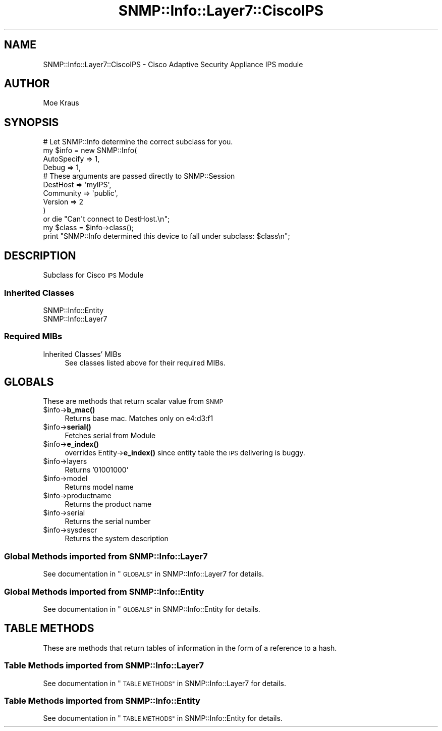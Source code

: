 .\" Automatically generated by Pod::Man 4.14 (Pod::Simple 3.40)
.\"
.\" Standard preamble:
.\" ========================================================================
.de Sp \" Vertical space (when we can't use .PP)
.if t .sp .5v
.if n .sp
..
.de Vb \" Begin verbatim text
.ft CW
.nf
.ne \\$1
..
.de Ve \" End verbatim text
.ft R
.fi
..
.\" Set up some character translations and predefined strings.  \*(-- will
.\" give an unbreakable dash, \*(PI will give pi, \*(L" will give a left
.\" double quote, and \*(R" will give a right double quote.  \*(C+ will
.\" give a nicer C++.  Capital omega is used to do unbreakable dashes and
.\" therefore won't be available.  \*(C` and \*(C' expand to `' in nroff,
.\" nothing in troff, for use with C<>.
.tr \(*W-
.ds C+ C\v'-.1v'\h'-1p'\s-2+\h'-1p'+\s0\v'.1v'\h'-1p'
.ie n \{\
.    ds -- \(*W-
.    ds PI pi
.    if (\n(.H=4u)&(1m=24u) .ds -- \(*W\h'-12u'\(*W\h'-12u'-\" diablo 10 pitch
.    if (\n(.H=4u)&(1m=20u) .ds -- \(*W\h'-12u'\(*W\h'-8u'-\"  diablo 12 pitch
.    ds L" ""
.    ds R" ""
.    ds C` ""
.    ds C' ""
'br\}
.el\{\
.    ds -- \|\(em\|
.    ds PI \(*p
.    ds L" ``
.    ds R" ''
.    ds C`
.    ds C'
'br\}
.\"
.\" Escape single quotes in literal strings from groff's Unicode transform.
.ie \n(.g .ds Aq \(aq
.el       .ds Aq '
.\"
.\" If the F register is >0, we'll generate index entries on stderr for
.\" titles (.TH), headers (.SH), subsections (.SS), items (.Ip), and index
.\" entries marked with X<> in POD.  Of course, you'll have to process the
.\" output yourself in some meaningful fashion.
.\"
.\" Avoid warning from groff about undefined register 'F'.
.de IX
..
.nr rF 0
.if \n(.g .if rF .nr rF 1
.if (\n(rF:(\n(.g==0)) \{\
.    if \nF \{\
.        de IX
.        tm Index:\\$1\t\\n%\t"\\$2"
..
.        if !\nF==2 \{\
.            nr % 0
.            nr F 2
.        \}
.    \}
.\}
.rr rF
.\"
.\" Accent mark definitions (@(#)ms.acc 1.5 88/02/08 SMI; from UCB 4.2).
.\" Fear.  Run.  Save yourself.  No user-serviceable parts.
.    \" fudge factors for nroff and troff
.if n \{\
.    ds #H 0
.    ds #V .8m
.    ds #F .3m
.    ds #[ \f1
.    ds #] \fP
.\}
.if t \{\
.    ds #H ((1u-(\\\\n(.fu%2u))*.13m)
.    ds #V .6m
.    ds #F 0
.    ds #[ \&
.    ds #] \&
.\}
.    \" simple accents for nroff and troff
.if n \{\
.    ds ' \&
.    ds ` \&
.    ds ^ \&
.    ds , \&
.    ds ~ ~
.    ds /
.\}
.if t \{\
.    ds ' \\k:\h'-(\\n(.wu*8/10-\*(#H)'\'\h"|\\n:u"
.    ds ` \\k:\h'-(\\n(.wu*8/10-\*(#H)'\`\h'|\\n:u'
.    ds ^ \\k:\h'-(\\n(.wu*10/11-\*(#H)'^\h'|\\n:u'
.    ds , \\k:\h'-(\\n(.wu*8/10)',\h'|\\n:u'
.    ds ~ \\k:\h'-(\\n(.wu-\*(#H-.1m)'~\h'|\\n:u'
.    ds / \\k:\h'-(\\n(.wu*8/10-\*(#H)'\z\(sl\h'|\\n:u'
.\}
.    \" troff and (daisy-wheel) nroff accents
.ds : \\k:\h'-(\\n(.wu*8/10-\*(#H+.1m+\*(#F)'\v'-\*(#V'\z.\h'.2m+\*(#F'.\h'|\\n:u'\v'\*(#V'
.ds 8 \h'\*(#H'\(*b\h'-\*(#H'
.ds o \\k:\h'-(\\n(.wu+\w'\(de'u-\*(#H)/2u'\v'-.3n'\*(#[\z\(de\v'.3n'\h'|\\n:u'\*(#]
.ds d- \h'\*(#H'\(pd\h'-\w'~'u'\v'-.25m'\f2\(hy\fP\v'.25m'\h'-\*(#H'
.ds D- D\\k:\h'-\w'D'u'\v'-.11m'\z\(hy\v'.11m'\h'|\\n:u'
.ds th \*(#[\v'.3m'\s+1I\s-1\v'-.3m'\h'-(\w'I'u*2/3)'\s-1o\s+1\*(#]
.ds Th \*(#[\s+2I\s-2\h'-\w'I'u*3/5'\v'-.3m'o\v'.3m'\*(#]
.ds ae a\h'-(\w'a'u*4/10)'e
.ds Ae A\h'-(\w'A'u*4/10)'E
.    \" corrections for vroff
.if v .ds ~ \\k:\h'-(\\n(.wu*9/10-\*(#H)'\s-2\u~\d\s+2\h'|\\n:u'
.if v .ds ^ \\k:\h'-(\\n(.wu*10/11-\*(#H)'\v'-.4m'^\v'.4m'\h'|\\n:u'
.    \" for low resolution devices (crt and lpr)
.if \n(.H>23 .if \n(.V>19 \
\{\
.    ds : e
.    ds 8 ss
.    ds o a
.    ds d- d\h'-1'\(ga
.    ds D- D\h'-1'\(hy
.    ds th \o'bp'
.    ds Th \o'LP'
.    ds ae ae
.    ds Ae AE
.\}
.rm #[ #] #H #V #F C
.\" ========================================================================
.\"
.IX Title "SNMP::Info::Layer7::CiscoIPS 3"
.TH SNMP::Info::Layer7::CiscoIPS 3 "2020-07-12" "perl v5.32.0" "User Contributed Perl Documentation"
.\" For nroff, turn off justification.  Always turn off hyphenation; it makes
.\" way too many mistakes in technical documents.
.if n .ad l
.nh
.SH "NAME"
SNMP::Info::Layer7::CiscoIPS \- Cisco Adaptive Security Appliance IPS module
.SH "AUTHOR"
.IX Header "AUTHOR"
Moe Kraus
.SH "SYNOPSIS"
.IX Header "SYNOPSIS"
.Vb 10
\& # Let SNMP::Info determine the correct subclass for you.
\& my $info = new SNMP::Info(
\&                        AutoSpecify => 1,
\&                        Debug       => 1,
\&                        # These arguments are passed directly to SNMP::Session
\&                        DestHost    => \*(AqmyIPS\*(Aq,
\&                        Community   => \*(Aqpublic\*(Aq,
\&                        Version     => 2
\&                        )
\&    or die "Can\*(Aqt connect to DestHost.\en";
\&
\& my $class      = $info\->class();
\& print "SNMP::Info determined this device to fall under subclass: $class\en";
.Ve
.SH "DESCRIPTION"
.IX Header "DESCRIPTION"
Subclass for Cisco \s-1IPS\s0 Module
.SS "Inherited Classes"
.IX Subsection "Inherited Classes"
.IP "SNMP::Info::Entity" 4
.IX Item "SNMP::Info::Entity"
.PD 0
.IP "SNMP::Info::Layer7" 4
.IX Item "SNMP::Info::Layer7"
.PD
.SS "Required MIBs"
.IX Subsection "Required MIBs"
.IP "Inherited Classes' MIBs" 4
.IX Item "Inherited Classes' MIBs"
See classes listed above for their required MIBs.
.SH "GLOBALS"
.IX Header "GLOBALS"
These are methods that return scalar value from \s-1SNMP\s0
.ie n .IP "$info\->\fBb_mac()\fR" 4
.el .IP "\f(CW$info\fR\->\fBb_mac()\fR" 4
.IX Item "$info->b_mac()"
Returns base mac. Matches only on e4:d3:f1
.ie n .IP "$info\->\fBserial()\fR" 4
.el .IP "\f(CW$info\fR\->\fBserial()\fR" 4
.IX Item "$info->serial()"
Fetches serial from Module
.ie n .IP "$info\->\fBe_index()\fR" 4
.el .IP "\f(CW$info\fR\->\fBe_index()\fR" 4
.IX Item "$info->e_index()"
overrides Entity\->\fBe_index()\fR since entity table the \s-1IPS\s0 delivering is buggy.
.ie n .IP "$info\->layers" 4
.el .IP "\f(CW$info\fR\->layers" 4
.IX Item "$info->layers"
Returns '01001000'
.ie n .IP "$info\->model" 4
.el .IP "\f(CW$info\fR\->model" 4
.IX Item "$info->model"
Returns model name
.ie n .IP "$info\->productname" 4
.el .IP "\f(CW$info\fR\->productname" 4
.IX Item "$info->productname"
Returns the product name
.ie n .IP "$info\->serial" 4
.el .IP "\f(CW$info\fR\->serial" 4
.IX Item "$info->serial"
Returns the serial number
.ie n .IP "$info\->sysdescr" 4
.el .IP "\f(CW$info\fR\->sysdescr" 4
.IX Item "$info->sysdescr"
Returns the system description
.SS "Global Methods imported from SNMP::Info::Layer7"
.IX Subsection "Global Methods imported from SNMP::Info::Layer7"
See documentation in \*(L"\s-1GLOBALS\*(R"\s0 in SNMP::Info::Layer7 for details.
.SS "Global Methods imported from SNMP::Info::Entity"
.IX Subsection "Global Methods imported from SNMP::Info::Entity"
See documentation in \*(L"\s-1GLOBALS\*(R"\s0 in SNMP::Info::Entity for details.
.SH "TABLE METHODS"
.IX Header "TABLE METHODS"
These are methods that return tables of information in the form of a
reference to a hash.
.SS "Table Methods imported from SNMP::Info::Layer7"
.IX Subsection "Table Methods imported from SNMP::Info::Layer7"
See documentation in \*(L"\s-1TABLE METHODS\*(R"\s0 in SNMP::Info::Layer7 for details.
.SS "Table Methods imported from SNMP::Info::Entity"
.IX Subsection "Table Methods imported from SNMP::Info::Entity"
See documentation in \*(L"\s-1TABLE METHODS\*(R"\s0 in SNMP::Info::Entity for details.
